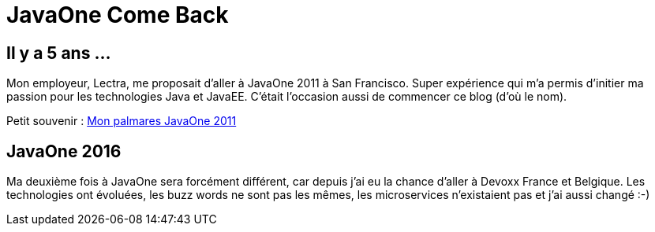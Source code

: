 = JavaOne Come Back

== Il y a 5 ans ...

Mon employeur, Lectra, me proposait d'aller à JavaOne 2011 à San Francisco. Super expérience qui m'a permis d'initier ma passion pour les technologies Java et JavaEE. C'était l'occasion aussi de commencer ce blog (d'où le nom).

Petit souvenir :
https://binout.github.io/javaonemorething/2011/10/11/Mon-palmares-de-JavaOne-2011.html[Mon palmares JavaOne 2011]

== JavaOne 2016

Ma deuxième fois à JavaOne sera forcément différent, car depuis j'ai eu la chance d'aller à Devoxx France et Belgique. Les technologies ont évoluées, les buzz words ne sont pas les mêmes, les microservices n'existaient pas et j'ai aussi changé :-) 



